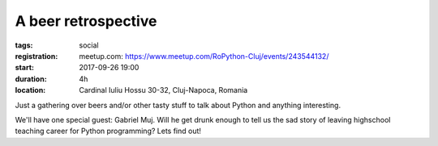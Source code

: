 A beer retrospective
###############################################################

:tags: social
:registration:
    meetup.com: https://www.meetup.com/RoPython-Cluj/events/243544132/
:start: 2017-09-26 19:00
:duration: 4h
:location: Cardinal Iuliu Hossu 30-32, Cluj-Napoca, Romania


Just a gathering over beers and/or other tasty stuff to talk about
Python and anything interesting.

We'll have one special guest: Gabriel Muj. Will he get drunk enough to
tell us the sad story of leaving highschool teaching career for Python
programming? Lets find out!

